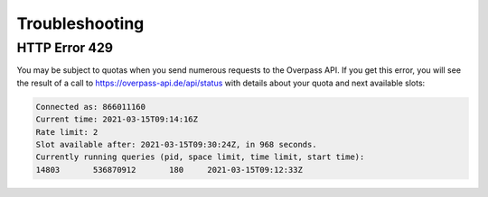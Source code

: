 Troubleshooting
===============

HTTP Error 429
--------------

You may be subject to quotas when you send numerous requests to the Overpass API. If you get this error, you will see the result of a call to `<https://overpass-api.de/api/status>`_ with details about your quota and next available slots:

.. code:: text

    Connected as: 866011160
    Current time: 2021-03-15T09:14:16Z
    Rate limit: 2
    Slot available after: 2021-03-15T09:30:24Z, in 968 seconds.
    Currently running queries (pid, space limit, time limit, start time):
    14803	536870912	180	2021-03-15T09:12:33Z
